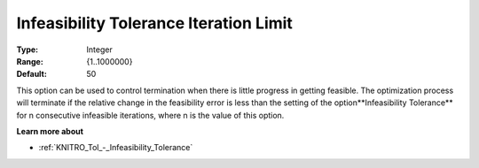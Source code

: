 .. _KNITRO_Term_-_Infeas_Tol_Iteration_Limit:


Infeasibility Tolerance Iteration Limit
=======================================



:Type:	Integer	
:Range:	{1..1000000}	
:Default:	50	



This option can be used to control termination when there is little progress in getting feasible. The optimization process will terminate if the relative change in the feasibility error is less than the setting of the option**Infeasibility Tolerance**  for n consecutive infeasible iterations, where n is the value of this option.



**Learn more about** 

*	:ref:`KNITRO_Tol_-_Infeasibility_Tolerance` 
